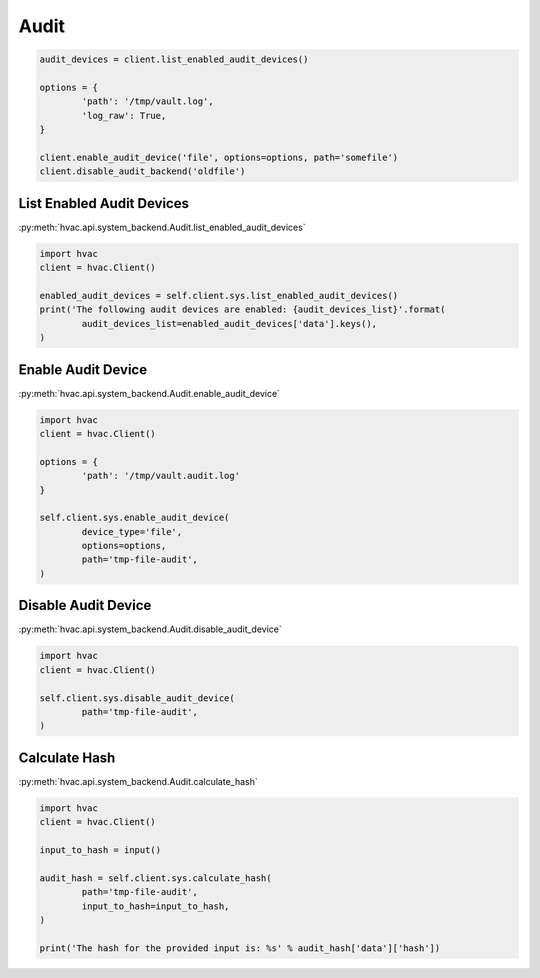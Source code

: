 Audit
=====


.. code:: python

	audit_devices = client.list_enabled_audit_devices()

	options = {
		'path': '/tmp/vault.log',
		'log_raw': True,
	}

	client.enable_audit_device('file', options=options, path='somefile')
	client.disable_audit_backend('oldfile')


List Enabled Audit Devices
--------------------------

:py:meth:`hvac.api.system_backend.Audit.list_enabled_audit_devices`

.. code:: python

	import hvac
	client = hvac.Client()

	enabled_audit_devices = self.client.sys.list_enabled_audit_devices()
	print('The following audit devices are enabled: {audit_devices_list}'.format(
		audit_devices_list=enabled_audit_devices['data'].keys(),
	)

Enable Audit Device
-------------------

:py:meth:`hvac.api.system_backend.Audit.enable_audit_device`

.. code:: python

	import hvac
	client = hvac.Client()

	options = {
		'path': '/tmp/vault.audit.log'
	}

	self.client.sys.enable_audit_device(
		device_type='file',
		options=options,
		path='tmp-file-audit',
	)


Disable Audit Device
--------------------

:py:meth:`hvac.api.system_backend.Audit.disable_audit_device`

.. code:: python

	import hvac
	client = hvac.Client()

	self.client.sys.disable_audit_device(
		path='tmp-file-audit',
	)


Calculate Hash
--------------

:py:meth:`hvac.api.system_backend.Audit.calculate_hash`

.. code:: python

	import hvac
	client = hvac.Client()

	input_to_hash = input()

	audit_hash = self.client.sys.calculate_hash(
		path='tmp-file-audit',
		input_to_hash=input_to_hash,
	)

	print('The hash for the provided input is: %s' % audit_hash['data']['hash'])
